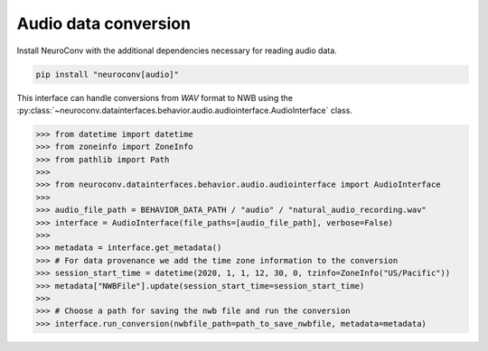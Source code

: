 Audio data conversion
---------------------

Install NeuroConv with the additional dependencies necessary for reading audio data.

.. code-block:: bash

    pip install "neuroconv[audio]"

This interface can handle conversions from `WAV` format to NWB using the
:py:class:`~neuroconv.datainterfaces.behavior.audio.audiointerface.AudioInterface` class.

.. code-block:: python

    >>> from datetime import datetime
    >>> from zoneinfo import ZoneInfo
    >>> from pathlib import Path
    >>>
    >>> from neuroconv.datainterfaces.behavior.audio.audiointerface import AudioInterface
    >>>
    >>> audio_file_path = BEHAVIOR_DATA_PATH / "audio" / "natural_audio_recording.wav"
    >>> interface = AudioInterface(file_paths=[audio_file_path], verbose=False)
    >>>
    >>> metadata = interface.get_metadata()
    >>> # For data provenance we add the time zone information to the conversion
    >>> session_start_time = datetime(2020, 1, 1, 12, 30, 0, tzinfo=ZoneInfo("US/Pacific"))
    >>> metadata["NWBFile"].update(session_start_time=session_start_time)
    >>>
    >>> # Choose a path for saving the nwb file and run the conversion
    >>> interface.run_conversion(nwbfile_path=path_to_save_nwbfile, metadata=metadata)
